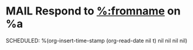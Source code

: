 * MAIL Respond to [[mailto:%:fromaddress][%:fromname]] on %a
SCHEDULED: %(org-insert-time-stamp (org-read-date nil t) nil nil nil nil)
:LOGBOOK:
- Added: %U
:END:
